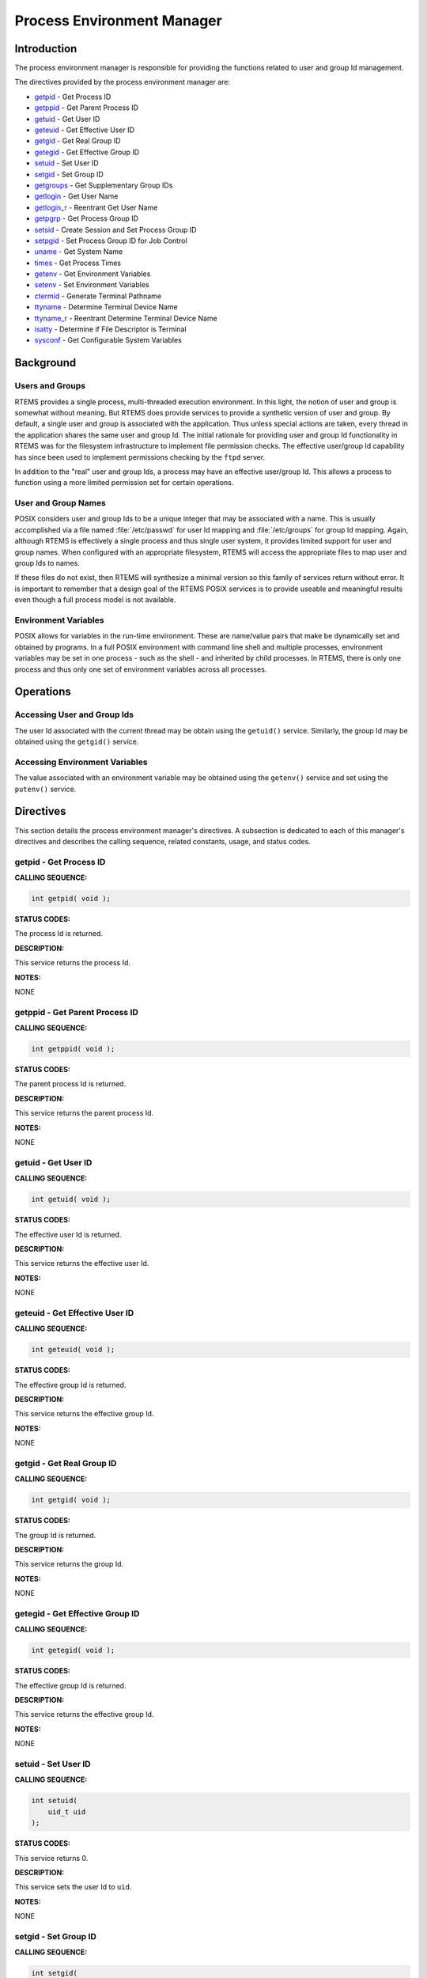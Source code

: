 .. comment SPDX-License-Identifier: CC-BY-SA-4.0

.. Copyright (C) 1988, 2002 On-Line Applications Research Corporation (OAR)
.. COMMENT: All rights reserved.

Process Environment Manager
###########################

Introduction
============

The process environment manager is responsible for providing the functions
related to user and group Id management.

The directives provided by the process environment manager are:

- getpid_ - Get Process ID

- getppid_ - Get Parent Process ID

- getuid_ - Get User ID

- geteuid_ - Get Effective User ID

- getgid_ - Get Real Group ID

- getegid_ - Get Effective Group ID

- setuid_ - Set User ID

- setgid_ - Set Group ID

- getgroups_ - Get Supplementary Group IDs

- getlogin_ - Get User Name

- getlogin_r_ - Reentrant Get User Name

- getpgrp_ - Get Process Group ID

- setsid_ - Create Session and Set Process Group ID

- setpgid_ - Set Process Group ID for Job Control

- uname_ - Get System Name

- times_ - Get Process Times

- getenv_ - Get Environment Variables

- setenv_ - Set Environment Variables

- ctermid_ - Generate Terminal Pathname

- ttyname_ - Determine Terminal Device Name

- ttyname_r_ - Reentrant Determine Terminal Device Name

- isatty_ - Determine if File Descriptor is Terminal

- sysconf_ - Get Configurable System Variables

Background
==========

Users and Groups
----------------

RTEMS provides a single process, multi-threaded execution environment.  In this
light, the notion of user and group is somewhat without meaning.  But RTEMS
does provide services to provide a synthetic version of user and group.  By
default, a single user and group is associated with the application.  Thus
unless special actions are taken, every thread in the application shares the
same user and group Id.  The initial rationale for providing user and group Id
functionality in RTEMS was for the filesystem infrastructure to implement file
permission checks.  The effective user/group Id capability has since been used
to implement permissions checking by the ``ftpd`` server.

In addition to the "real" user and group Ids, a process may have an effective
user/group Id.  This allows a process to function using a more limited
permission set for certain operations.

User and Group Names
--------------------

POSIX considers user and group Ids to be a unique integer that may be
associated with a name.  This is usually accomplished via a file named
:file:`/etc/passwd` for user Id mapping and :file:`/etc/groups` for group Id
mapping.  Again, although RTEMS is effectively a single process and thus single
user system, it provides limited support for user and group names.  When
configured with an appropriate filesystem, RTEMS will access the appropriate
files to map user and group Ids to names.

If these files do not exist, then RTEMS will synthesize a minimal version so
this family of services return without error.  It is important to remember that
a design goal of the RTEMS POSIX services is to provide useable and meaningful
results even though a full process model is not available.

Environment Variables
---------------------

POSIX allows for variables in the run-time environment.  These are name/value
pairs that make be dynamically set and obtained by programs.  In a full POSIX
environment with command line shell and multiple processes, environment
variables may be set in one process - such as the shell - and inherited by
child processes.  In RTEMS, there is only one process and thus only one set of
environment variables across all processes.

Operations
==========

Accessing User and Group Ids
----------------------------

The user Id associated with the current thread may be obtain using the
``getuid()`` service.  Similarly, the group Id may be obtained using the
``getgid()`` service.

Accessing Environment Variables
-------------------------------

The value associated with an environment variable may be obtained using the
``getenv()`` service and set using the ``putenv()`` service.

Directives
==========

This section details the process environment manager's directives.  A
subsection is dedicated to each of this manager's directives and describes the
calling sequence, related constants, usage, and status codes.

.. _getpid:

getpid - Get Process ID
-----------------------
.. index:: getpid
.. index:: get process id

**CALLING SEQUENCE:**

.. code-block:: c

    int getpid( void );

**STATUS CODES:**

The process Id is returned.

**DESCRIPTION:**

This service returns the process Id.

**NOTES:**

NONE

.. _getppid:

getppid - Get Parent Process ID
-------------------------------
.. index:: getppid
.. index:: get parent process id

**CALLING SEQUENCE:**

.. code-block:: c

    int getppid( void );

**STATUS CODES:**

The parent process Id is returned.

**DESCRIPTION:**

This service returns the parent process Id.

**NOTES:**

NONE

.. _getuid:

getuid - Get User ID
--------------------
.. index:: getuid
.. index:: get user id

**CALLING SEQUENCE:**

.. code-block:: c

    int getuid( void );

**STATUS CODES:**

The effective user Id is returned.

**DESCRIPTION:**

This service returns the effective user Id.

**NOTES:**

NONE

.. _geteuid:

geteuid - Get Effective User ID
-------------------------------
.. index:: geteuid
.. index:: get effective user id

**CALLING SEQUENCE:**

.. code-block:: c

    int geteuid( void );

**STATUS CODES:**

The effective group Id is returned.

**DESCRIPTION:**

This service returns the effective group Id.

**NOTES:**

NONE

.. _getgid:

getgid - Get Real Group ID
--------------------------
.. index:: getgid
.. index:: get real group id

**CALLING SEQUENCE:**

.. code-block:: c

    int getgid( void );

**STATUS CODES:**

The group Id is returned.

**DESCRIPTION:**

This service returns the group Id.

**NOTES:**

NONE

.. _getegid:

getegid - Get Effective Group ID
--------------------------------
.. index:: getegid
.. index:: get effective group id

**CALLING SEQUENCE:**

.. code-block:: c

    int getegid( void );

**STATUS CODES:**

The effective group Id is returned.

**DESCRIPTION:**

This service returns the effective group Id.

**NOTES:**

NONE

.. _setuid:

setuid - Set User ID
--------------------
.. index:: setuid
.. index:: set user id

**CALLING SEQUENCE:**

.. code-block:: c

    int setuid(
        uid_t uid
    );

**STATUS CODES:**

This service returns 0.

**DESCRIPTION:**

This service sets the user Id to ``uid``.

**NOTES:**

NONE

.. _setgid:

setgid - Set Group ID
---------------------
.. index:: setgid
.. index:: set group id

**CALLING SEQUENCE:**

.. code-block:: c

    int setgid(
        gid_t  gid
    );

**STATUS CODES:**

This service returns 0.

**DESCRIPTION:**

This service sets the group Id to ``gid``.

**NOTES:**

NONE

.. _getgroups:

getgroups - Get Supplementary Group IDs
---------------------------------------
.. index:: getgroups
.. index:: get supplementary group ids

**CALLING SEQUENCE:**

.. code-block:: c

    int getgroups(
        int    gidsetsize,
        gid_t  grouplist[]
    );

**STATUS CODES:**

NA

**DESCRIPTION:**

This service is not implemented as RTEMS has no notion of supplemental groups.

**NOTES:**

If supported, this routine would only be allowed for the super-user.

.. _getlogin:

getlogin - Get User Name
------------------------
.. index:: getlogin
.. index:: get user name

**CALLING SEQUENCE:**

.. code-block:: c

    char *getlogin( void );

**STATUS CODES:**

Returns a pointer to a string containing the name of the current user.

**DESCRIPTION:**

This routine returns the name of the current user.

**NOTES:**

This routine is not reentrant and subsequent calls to ``getlogin()`` will
overwrite the same buffer.

.. _getlogin_r:

getlogin_r - Reentrant Get User Name
------------------------------------
.. index:: getlogin_r
.. index:: reentrant get user name
.. index:: get user name, reentrant

**CALLING SEQUENCE:**

.. code-block:: c

    int getlogin_r(
        char   *name,
        size_t  namesize
    );

**STATUS CODES:**

.. list-table::
 :class: rtems-table

 * - ``EINVAL``
   - The arguments were invalid.

**DESCRIPTION:**

This is a reentrant version of the ``getlogin()`` service.  The caller
specified their own buffer, ``name``, as well as the length of this buffer,
``namesize``.

**NOTES:**

NONE

.. _getpgrp:

getpgrp - Get Process Group ID
------------------------------
.. index:: getpgrp
.. index:: get process group id

**CALLING SEQUENCE:**

.. code-block:: c

    pid_t getpgrp( void );

**STATUS CODES:**

The procress group Id is returned.

**DESCRIPTION:**

This service returns the current progress group Id.

**NOTES:**

This routine is implemented in a somewhat meaningful way for RTEMS but is truly
not functional.

.. _setsid:

setsid - Create Session and Set Process Group ID
------------------------------------------------
.. index:: setsid
.. index:: create session and set process group id

**CALLING SEQUENCE:**

.. code-block:: c

    pid_t setsid( void );

**STATUS CODES:**

.. list-table::
 :class: rtems-table

 * - ``EPERM``
   - The application does not have permission to create a process group.

**DESCRIPTION:**

This routine always returns ``EPERM`` as RTEMS has no way to create new
processes and thus no way to create a new process group.

**NOTES:**

NONE

.. _setpgid:

setpgid - Set Process Group ID for Job Control
----------------------------------------------
.. index:: setpgid
.. index:: set process group id for job control

**CALLING SEQUENCE:**

.. code-block:: c

    int setpgid(
        pid_t pid,
        pid_t pgid
    );

**STATUS CODES:**

.. list-table::
 :class: rtems-table

 * - ``ENOSYS``
   - The routine is not implemented.

**DESCRIPTION:**

This service is not implemented for RTEMS as process groups are not supported.

**NOTES:**

NONE

.. _uname:

uname - Get System Name
-----------------------
.. index:: uname
.. index:: get system name

**CALLING SEQUENCE:**

.. code-block:: c

    int uname(
        struct utsname *name
    );

**STATUS CODES:**

.. list-table::
 :class: rtems-table

 * - ``EPERM``
   - The provided structure pointer is invalid.

**DESCRIPTION:**

This service returns system information to the caller.  It does this by filling
in the ``struct utsname`` format structure for the caller.

**NOTES:**

The information provided includes the operating system (RTEMS in all
configurations), the node number, the release as the RTEMS version, and the CPU
family and model.  The CPU model name will indicate the multilib executive
variant being used.

.. _times:

times - Get process times
-------------------------
.. index:: times
.. index:: get process times

**CALLING SEQUENCE:**

.. code-block:: c

    #include <sys/time.h>
    clock_t times(
        struct tms *ptms
    );

**STATUS CODES:**

This routine returns the number of clock ticks that have elapsed since the
system was initialized (e.g. the application was started).

**DESCRIPTION:**

``times`` stores the current process times in ``ptms``.  The format of ``struct
tms`` is as defined in ``<sys/times.h>``.  RTEMS fills in the field
``tms_utime`` with the number of ticks that the calling thread has executed and
the field ``tms_stime`` with the number of clock ticks since system boot (also
returned).  All other fields in the ``ptms`` are left zero.

**NOTES:**

RTEMS has no way to distinguish between user and system time so this routine
returns the most meaningful information possible.

.. _getenv:

getenv - Get Environment Variables
----------------------------------
.. index:: getenv
.. index:: get environment variables

**CALLING SEQUENCE:**

.. code-block:: c

    char *getenv(
        const char *name
    );

**STATUS CODES:**

.. list-table::
 :class: rtems-table

 * - ``NULL``
   - when no match
 * - `pointer to value`
   - when successful

**DESCRIPTION:**

This service searches the set of environment variables for a string that
matches the specified ``name``.  If found, it returns the associated value.

**NOTES:**

The environment list consists of name value pairs that are of the form ``name =
value``.

.. _setenv:

setenv - Set Environment Variables
----------------------------------
.. index:: setenv
.. index:: set environment variables

**CALLING SEQUENCE:**

.. code-block:: c

    int setenv(
        const char *name,
        const char *value,
        int overwrite
    );

**STATUS CODES:**

Returns 0 if successful and -1 otherwise.

**DESCRIPTION:**

This service adds the variable ``name`` to the environment with ``value``.  If
``name`` is not already exist, then it is created.  If ``name`` exists and
``overwrite`` is zero, then the previous value is not overwritten.

**NOTES:**

NONE

.. _ctermid:

ctermid - Generate Terminal Pathname
------------------------------------
.. index:: ctermid
.. index:: generate terminal pathname

**CALLING SEQUENCE:**

.. code-block:: c

    char *ctermid(
        char *s
    );

**STATUS CODES:**

Returns a pointer to a string indicating the pathname for the controlling
terminal.

**DESCRIPTION:**

This service returns the name of the terminal device associated with this
process.  If ``s`` is NULL, then a pointer to a static buffer is returned.
Otherwise, ``s`` is assumed to have a buffer of sufficient size to contain the
name of the controlling terminal.

**NOTES:**

By default on RTEMS systems, the controlling terminal is :file:`/dev/console`.
Again this implementation is of limited meaning, but it provides true and
useful results which should be sufficient to ease porting applications from a
full POSIX implementation to the reduced profile supported by RTEMS.

.. _ttyname:

ttyname - Determine Terminal Device Name
----------------------------------------
.. index:: ttyname
.. index:: determine terminal device name

**CALLING SEQUENCE:**

.. code-block:: c

    char *ttyname(
        int fd
    );

**STATUS CODES:**

Pointer to a string containing the terminal device name or ``NULL`` is returned
on any error.

**DESCRIPTION:**

This service returns a pointer to the pathname of the terminal device that is
open on the file descriptor ``fd``.  If ``fd`` is not a valid descriptor for a
terminal device, then NULL is returned.

**NOTES:**

This routine uses a static buffer.

.. _ttyname_r:

ttyname_r - Reentrant Determine Terminal Device Name
----------------------------------------------------
.. index:: ttyname_r
.. index:: reentrant determine terminal device name

**CALLING SEQUENCE:**

.. code-block:: c

    int ttyname_r(
        int   fd,
        char *name,
        int   namesize
    );

**STATUS CODES:**

This routine returns -1 and sets ``errno`` as follows:

.. list-table::
 :class: rtems-table

 * - ``EBADF``
   - If not a valid descriptor for a terminal device.
 * - ``EINVAL``
   - If ``name`` is ``NULL`` or ``namesize`` are insufficient.

**DESCRIPTION:**

This service the pathname of the terminal device that is open on the file
descriptor ``fd``.

**NOTES:**

NONE

.. _isatty:

isatty - Determine if File Descriptor is Terminal
-------------------------------------------------
.. index:: isatty
.. index:: determine if file descriptor is terminal

**CALLING SEQUENCE:**

.. code-block:: c

    int isatty(
        int fd
    );

**STATUS CODES:**

Returns 1 if ``fd`` is a terminal device and 0 otherwise.

**DESCRIPTION:**

This service returns 1 if ``fd`` is an open file descriptor connected to a
terminal and 0 otherwise.

**NOTES:**

.. _sysconf:

sysconf - Get Configurable System Variables
-------------------------------------------
.. index:: sysconf
.. index:: get configurable system variables

**CALLING SEQUENCE:**

.. code-block:: c

    long sysconf(
        int name
    );

**STATUS CODES:**

The value returned is the actual value of the system resource.  If the
requested configuration name is a feature flag, then 1 is returned if the
available and 0 if it is not.  On any other error condition, -1 is returned.

**DESCRIPTION:**

This service is the mechanism by which an application determines values for
system limits or options at runtime.

**NOTES:**

Much of the information that may be obtained via ``sysconf`` has equivalent
macros in ``unistd.h``.  However, those macros reflect conservative limits
which may have been altered by application configuration.

